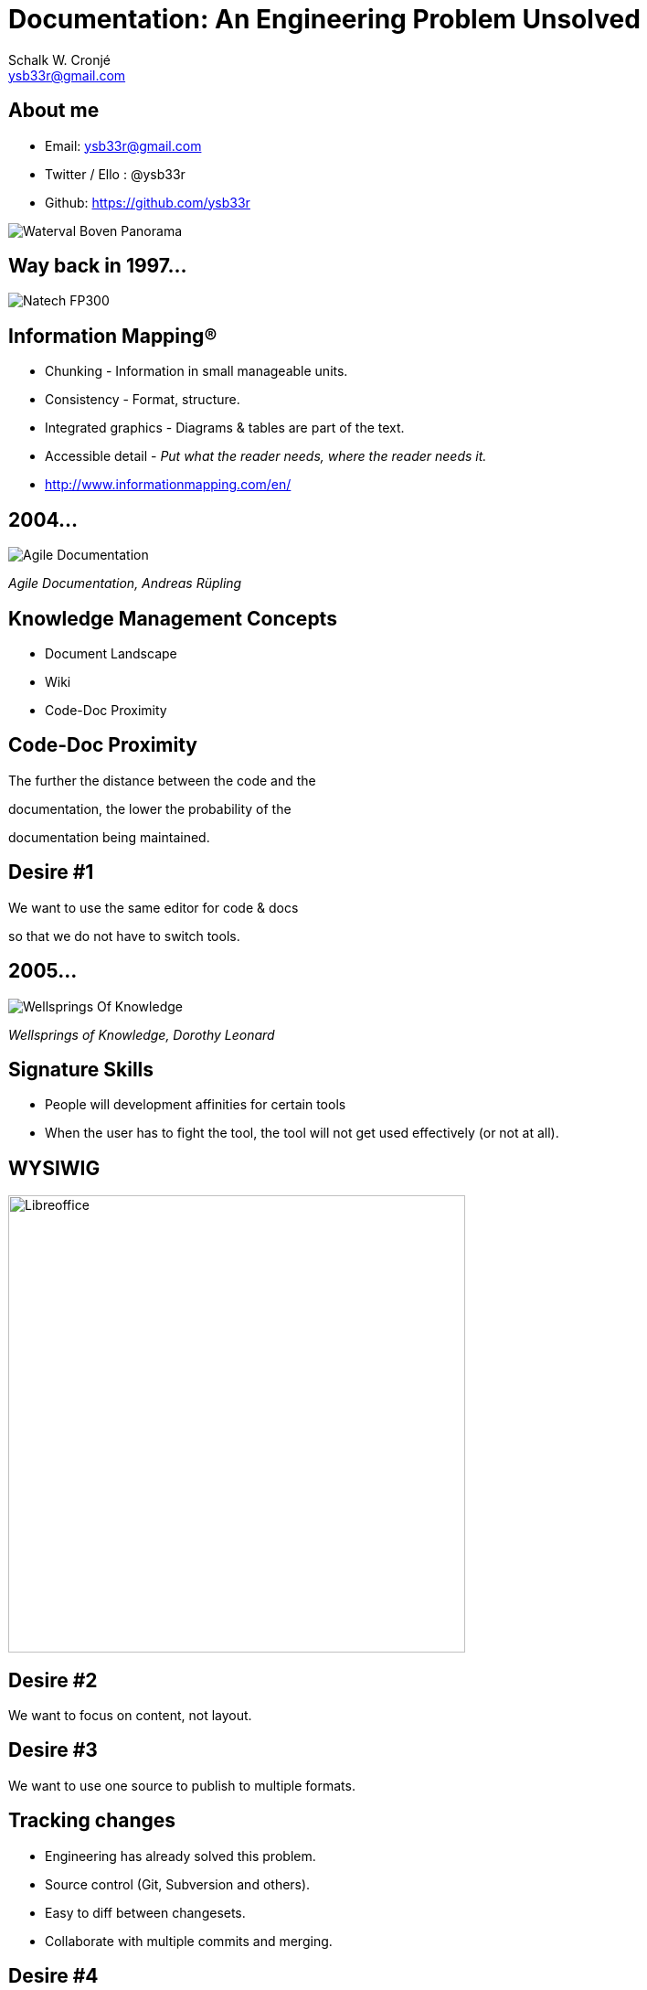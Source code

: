 = Documentation: An Engineering Problem Unsolved
:author: Schalk W. Cronjé
:email: ysb33r@gmail.com
:twitter: @ysb33r
:docinfo1:
:revealjs_keyboard: true
:revealjs_overview: true
:revealjs_theme: beige
:revealjs_customtheme: stylesheets/gradle-prezzo.css
:revealjs_controls: false
:revealjs_history: true
:revealjs_slideNumber: true
:revealjs_center: false
:revealjs_transition: slide
:imagesdir: images
:icons: font
:coderay_css: stylesheets/asciidoctor-coderay.css

== About me

* Email: ysb33r@gmail.com
* Twitter / Ello : @ysb33r
* Github: https://github.com/ysb33r

image::SchalkPanarama.jpg[Waterval Boven Panorama]

== Way back in 1997...

image:FP300_1.jpg[Natech FP300,role="nobox"]

== Information Mapping®

* Chunking - Information in small manageable units.
* Consistency - Format, structure.
* Integrated graphics - Diagrams & tables are part of the text.
* Accessible detail - __Put what the reader needs, where the reader needs it.__
* http://www.informationmapping.com/en/

== 2004...

image:AgileDocumentation.png[Agile Documentation,role="left"]

_Agile Documentation, Andreas Rüpling_

== Knowledge Management Concepts

* Document Landscape
* Wiki
* Code-Doc Proximity

== Code-Doc Proximity

The further the distance between the code and the

documentation, the lower the probability of the

documentation being maintained.

== Desire #1

We want to use the same editor for code & docs

so that we do not have to switch tools.

== 2005...

image:WellspringsOfKnowledge.png[Wellsprings Of Knowledge]

_Wellsprings of Knowledge, Dorothy Leonard_

== Signature Skills

* People will development affinities for certain tools
* When the user has to fight the tool, the tool will not get used
  effectively (or not at all).

== WYSIWIG

image:Wordprocessor.png["Libreoffice",500,500]

== Desire #2

We want to focus on content, not layout.

== Desire #3

We want to use one source to publish to multiple formats.

== Tracking changes

* Engineering has already solved this problem.
* Source control (Git, Subversion and others).
* Easy to diff between changesets.
* Collaborate with multiple commits and merging.

== Desire #4

We want to store document source in a textual,

non-proprietary format, so that we can use existing

tools and track the changes.

== Desire #5

We want to concurrently, collaborate on documents

and modify them without fear.

== Automation

CI & CD and standard engineering practices.

Commit -> Build -> Feedback -> Publish

== Desire #5

We want documentation to be built

and published automatically.

== Desire #6

We want our documentation to be

included with software publications.

== We want...

* to use the same editor for code & docs so that we do not have to
switch tools.
* to focus on content, not layout.
* to use one source to publish to multiple formats.
* to store document source in a textual, non-proprietary format.
* documentation to be built and published automatically.
* documentation to be included with software publication.

== 2014... State of Simple Publising

image::asciidoc_in_2014_700x700.jpg["Asciidoc & Friends in 2014",650,500]

== Introducing Asciidoctor

https://github.com/asciidoctor

http://asciidoctor.org

(Go explore yourself happy)

== Why?

* Focus on content, not formatting.
* Source-control friendly.
* No proprietary source format.
* More powerful than Markdown, including
** Github MD.
** Leanpub MD & Markuva.
* More user friendly than RText or LaTeX.
* No need to fight Docbook.

== Flavours

* Asciidoctor (Ruby)
* Asciidoctorj (JVM)
* Asciidoctorjs (Javascript)
* Original Asciidoc (Python)

== 2015... State of Asciidoctor

[ditaa]
....
                                                       +---------------+
                              +------------------------+  Extensions   |
                              |                        |       &       |
                              v                        | Converter API |
        outputs    /----------+--\ Via JRuby           +------+--------+
      +------------| Asciidoctor |-------+                    |
      |            |   (Ruby)    |       |                    |
      v            \-------------/       |                    |
 +----------+          |                 |     +--------------+
 |   HTML   |          | Via Opal        |     |           +------------------+
 | Docbook  |          v                 v     v     +---->| JavaEE (WildFly) |
 |----------| /--------+------\    /-----------+--\  |     +------------------+
 | Slides   | |               |    |              |--+
 |          | | AsciidoctorJS |    | AsciidoctorJ |     +------------+
 | Revealjs | | (Javascript)  |    |    (JVM)     |---->+ Groovy DSL +--------+
 | Deck.js  | |               |    |              |     +------------+        |
 +----------+ \---------------/    \--------------/                           |
     |              |     | |             |    |   (pre-alpha) +---------+    |
     | (alpha)      |     | |             |    +-------------->+ Leanpub +    |
     v              v     | |             v                    +---------+    |
 +----+----+  +-----+---+ | |      /---------------\                          |
 | Pdf     |  | Browser | | |      |    Gradle     +<----Dynamic extensions<--+
 | Epub    |  | plugins | | |      |    Maven      |
 | Packt   |  |---------| | |      |    Ant        +<--Tested Docs
 | Mallard |  | Chrome  | | |      |    SBT        |
 | LaTeX   |  | Firefox | | |      +   Leiningen   +
 +---------+  +---------+ | |      +---------------+
                          | +----->|    Grunt      |
                          v        \---------------/
                  +---------------+
                  | Editors       |
                  |---------------|
                  | Atom          |
                  | Brackets      |
                  | IntelliJ      |
                  | VS Code       |
                  +---------------+

....

== Drawing support

* PlantUML
* Ditaa
* Shaape
* BlockDiag, SeqDiag, ActDiag, NwDiag
* GraphViz DOT

`Via asciidoctor-diagram module`

== Drawing support

```
                   +-------------+
                   | Asciidoctor |-------+
                   |   diagram   |       |
                   +-------------+       | PNG out
                       ^                 |
                       | ditaa in        |
                       |                 v
 +--------+   +--------+----+    /---------------\
 |        |-->+ Asciidoctor +--->|               |
 |  Text  |   +-------------+    |   Beautiful   |
 |Document|   |   !magic!   |    |    Output     |
 |     {d}|   |             |    |               |
 +---+----+   +-------------+    \---------------/
```

== Drawing support

[ditaa]
....
                  +-------------+
                  | Asciidoctor |-------+
                  |   diagram   |       |
                  +-------------+       | PNG out
                      ^                 |
                      | ditaa in        |
                      |                 v
+--------+   +--------+----+    /---------------\
|        |-->+ Asciidoctor +--->|               |
|  Text  |   +-------------+    |   Beautiful   |
|Document|   |   !magic!   |    |    Output     |
|     {d}|   |             |    |               |
+---+----+   +-------------+    \---------------/
....

== Source Code Highlighting

```
[source,cpp]
----
int main(int argc,char** argv) {
  std::cout << "Hello, world!" << std::endl;
}
----
```

ifdef::backend-html5[]
[source,cpp]
----
int main(int argc,char** argv) {
  std::cout << "Hello, world!" << std::endl; // <1>
}
----
<1> Callout
endif::backend-html5[]
ifndef::backend-html5[]
[source,cpp]
----
int main(int argc,char** argv) {
  std::cout << "Hello, world!" << std::endl;
}
----
endif::backend-html5[]

== Buildtool support

* Maven
* Gradle
* Ant
* Leiningen
* SBT
* Grunt

== Projects

A number of projects use Asciidoctor for documentation complete with tested
code snippets, including:

* Groovy Language
* Spring
* Griffon

== Actively in the works

* Asciidoctor -> Leanpub
* Asciidoctor -> Mallard
* Asciidoctor -> LaTeX
* Asciidoctor -> Pdf
* Asciidoctor -> Epub

== About this presentation

* Written in Asciidoctor ({asciidoctorj})
* Styled by asciidoctor-revealjs extension
* Built using:
** Gradle
** gradle-asciidoctor-plugin
** gradle-vfs-plugin

== Demo

== Books in Asciidoctor

ifndef::backend-pdf[]
image:idiomaticgradle.png[Book,250,400]

Built by AsciidoctorJ + Leanpub backend (1.6.0-SNAPSHOT) http://bit.ly/1iJmdiP

endif::backend-pdf[]
ifdef::backend-pdf[]
image::idiomaticgradle.png[Book,300,457,float="left"]

* Built by AsciidoctorJ 1.6.0-SNAPSHOT
* Published with Asciidoctor Leanpub 1.6.0-SNAPSHOT
* http://bit.ly/1iJmdiP
endif::backend-pdf[]


== Try it out

* Install via Rubygems
* Command-line asciidoctorj
** Download OR
** SDKman (http://sdkman.io)
* Docker
** asciidoctor/docker-asciidoctor
** Browser plugins
** Build tools

== Thank you

Schalk W. Cronjé

ysb33r@gmail.com

@ysb33r

Read more at http://asciidoctor.org
